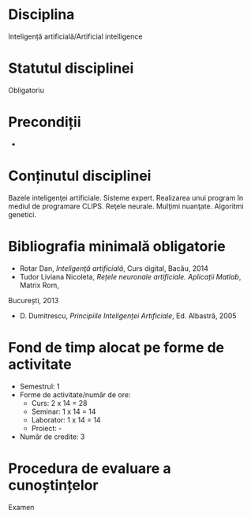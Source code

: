 * Disciplina
Inteligență artificială/Artificial intelligence

* Statutul disciplinei
Obligatoriu
* Precondiții
-

* Conținutul disciplinei
Bazele inteligenţei artificiale. Sisteme expert. Realizarea unui
program în mediul de programare CLIPS. Reţele neurale. Mulţimi
nuanţate. Algoritmi genetici.
* Bibliografia minimală obligatorie
- Rotar Dan, /Inteligenţă artificială/, Curs digital, Bacău, 2014
- Tudor Liviana Nicoleta, /Rețele neuronale artificiale. Aplicații Matlab/, Matrix Rom,
București, 2013
- D. Dumitrescu, /Principiile Inteligenței Artificiale/, Ed. Albastră, 2005
* Fond de timp alocat pe forme de activitate
- Semestrul: 1
- Forme de activitate/număr de ore:
  - Curs: 2 x 14 = 28
  - Seminar: 1 x 14 = 14
  - Laborator: 1 x 14 = 14
  - Proiect: -
- Număr de credite: 3

* Procedura de evaluare a cunoștințelor
Examen
